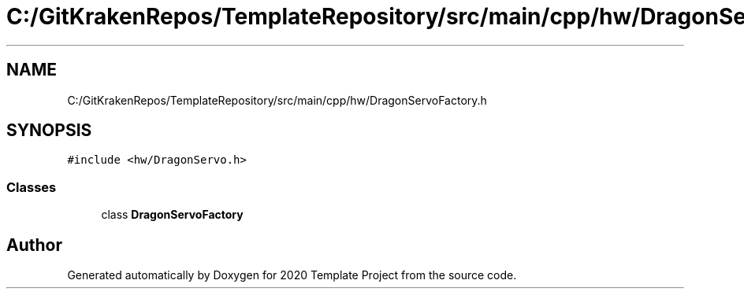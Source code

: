 .TH "C:/GitKrakenRepos/TemplateRepository/src/main/cpp/hw/DragonServoFactory.h" 3 "Thu Oct 31 2019" "2020 Template Project" \" -*- nroff -*-
.ad l
.nh
.SH NAME
C:/GitKrakenRepos/TemplateRepository/src/main/cpp/hw/DragonServoFactory.h
.SH SYNOPSIS
.br
.PP
\fC#include <hw/DragonServo\&.h>\fP
.br

.SS "Classes"

.in +1c
.ti -1c
.RI "class \fBDragonServoFactory\fP"
.br
.in -1c
.SH "Author"
.PP 
Generated automatically by Doxygen for 2020 Template Project from the source code\&.
